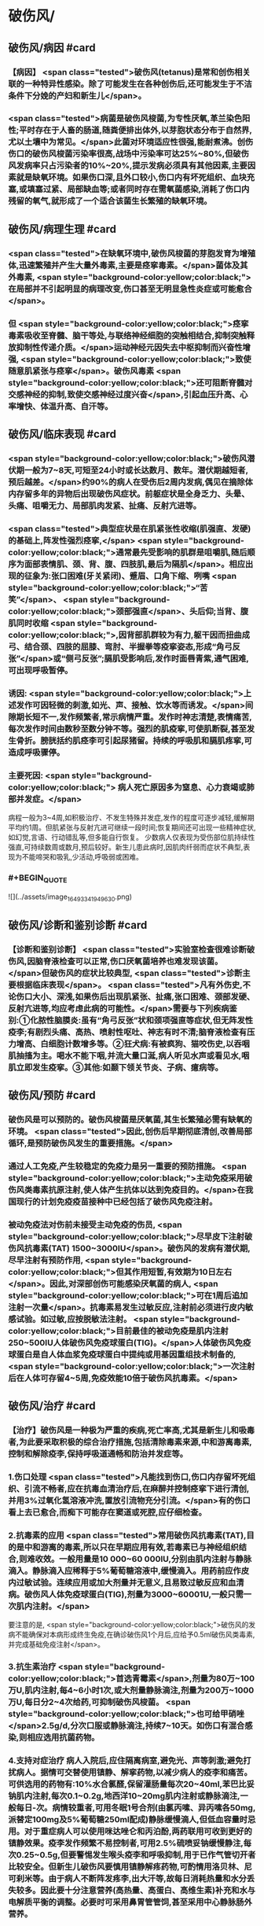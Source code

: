 #+deck:外科学::外科学总论::外科感染::教材::有芽胞厌氧菌感染

* 破伤风/
** 破伤风/病因 #card
:PROPERTIES:
:id: 624edc6f-affd-427b-a332-86ebe1f89355
:END:
*** 【病因】 <span class="tested">破伤风(tetanus)是常和创伤相关联的一种特异性感染。除了可能发生在各种创伤后,还可能发生于不洁条件下分娩的产妇和新生儿</span>。
*** <span class="tested">病菌是破伤风梭菌,为专性厌氧,革兰染色阳性;平时存在于人畜的肠道,随粪便排出体外,以芽胞状态分布于自然界,尤以土壤中为常见。</span>此菌对环境适应性很强,能耐煮沸。创伤伤口的破伤风梭菌污染率很高,战场中污染率可达25%~80%,但破伤风发病率只占污染者的10%~20%,提示发病必须具有其他因素,主要因素就是缺氧环境。如果伤口深,且外口较小,伤口内有坏死组织、血块充塞,或填塞过紧、局部缺血等;或者同时存在需氧菌感染,消耗了伤口内残留的氧气,就形成了一个适合该菌生长繁殖的缺氧环境。
** 破伤风/病理生理 #card
:PROPERTIES:
:id: 624edc6f-0ceb-433e-8571-81301e1edfcb
:END:
*** <span class="tested">在缺氧环境中,破伤风梭菌的芽胞发育为增殖体,迅速繁殖并产生大量外毒素,主要是痉挛毒素。</span>菌体及其外毒素, <span style="background-color:yellow;color:black;">在局部并不引起明显的病理改变,伤口甚至无明显急性炎症或可能愈合</span>。
*** 但 <span style="background-color:yellow;color:black;">痉挛毒素吸收至脊髓、脑干等处,与联络神经细胞的突触相结合,抑制突触释放抑制性传递介质。</span>运动神经元因失去中枢抑制而兴奋性增强, <span style="background-color:yellow;color:black;">致使随意肌紧张与痉挛</span>。破伤风毒素 <span style="background-color:yellow;color:black;">还可阻断脊髓对交感神经的抑制,致使交感神经过度兴奋</span>,引起血压升高、心率增快、体温升高、自汗等。
** 破伤风/临床表现 #card
:PROPERTIES:
:id: 624edc6f-2ff8-4ac5-a01a-db63787816a5
:END:
*** <span style="background-color:yellow;color:black;">破伤风潜伏期一般为7~8天,可短至24小时或长达数月、数年。潜伏期越短者,预后越差。</span>约90%的病人在受伤后2周内发病,偶见在摘除体内存留多年的异物后出现破伤风症状。前躯症状是全身乏力、头晕、头痛、咀嚼无力、局部肌肉发紧、扯痛、反射亢进等。
*** <span class="tested">典型症状是在肌紧张性收缩(肌强直、发硬)的基础上,阵发性强烈痉挛,</span> <span style="background-color:yellow;color:black;">通常最先受影响的肌群是咀嚼肌,随后顺序为面部表情肌、颈、背、腹、四肢肌,最后为隔肌</span>。相应出现的征象为:张口困难(牙关紧闭)、蹙眉、口角下缩、咧嘴 <span style="background-color:yellow;color:black;">“苦笑”</span>、 <span style="background-color:yellow;color:black;">颈部强直</span>、头后仰;当背、腹肌同时收缩 <span style="background-color:yellow;color:black;">,因背部肌群较为有力,躯干因而扭曲成弓、结合颈、四肢的屈膝、弯肘、半握拳等疫挛姿态,形成“角弓反张”</span>或“侧弓反张”;膈肌受影响后,发作时面唇青紫,通气困难,可出现呼吸暂停。
*** 诱因:  <span style="background-color:yellow;color:black;">上述发作可因轻微的刺激,如光、声、接触、饮水等而诱发。</span>间隙期长短不一,发作频繁者,常示病情严重。发作时神志清楚,表情痛苦,每次发作时间由数秒至数分钟不等。强烈的肌疫挛,可使肌断裂,甚至发生骨折。膀胱括约肌痉李可引起尿猪留。持续的呼吸肌和膈肌疼挛,可造成呼吸骤停。
*** 主要死因: <span style="background-color:yellow;color:black;"> 病人死亡原因多为窒息、心力衰竭或肺部并发症。</span>
病程一般为3~4周,如积极治疗、不发生特殊并发症,发作的程度可逐步减轻,缓解期平均约1周。但肌紧张与反射亢进可继续一段时间;恢复期间还可出现一些精神症状,如幻觉,言语、行动错乱等,但多能自行恢复。
少数病人仅表现为受伤部位肌持续性强直,可持续数周或数月,预后较好。新生儿患此病时,因肌肉纤弱而症状不典型,表现为不能啼哭和吸乳,少活动,呼吸弱或困难。
*** #+BEGIN_QUOTE
![](../assets/image_1649334194963_0.png)
#+END_QUOTE
** 破伤风/诊断和鉴别诊断 #card
:PROPERTIES:
:id: 624edc6f-e39f-4894-b905-582e7a04c261
:END:
*** 【诊断和鉴别诊断】 <span class="tested">实验室检查很难诊断破伤风,因脑脊液检查可以正常,伤口厌氧菌培养也难发现该菌。</span>但破伤风的症状比较典型, <span class="tested">诊断主要根据临床表现</span>。 <span class="tested">凡有外伤史,不论伤口大小、深浅,如果伤后出现肌紧张、扯痛,张口困难、颈部发硬、反射亢进等,均应考虑此病的可能性。</span>需要与下列疾病鉴别:①化脓性脑膜炎:虽有“角弓反张”状和颈项强直等症状,但无阵发性疫李;有剧烈头痛、高热、喷射性呕吐、神志有时不清;脑脊液检查有压力增高、白细胞计数增多等。②狂犬病:有被疯狗、猫咬伤史,以吞咽肌抽搐为主。喝水不能下咽,并流大量口涎,病人听见水声或看见水,咽肌立即发生疫挛。③其他:如颞下领关节炎、子病、癔病等。
** 破伤风/预防 #card
:PROPERTIES:
:id: 624edc6f-2308-420c-9053-e9af39eee406
:END:
*** 破伤风是可以预防的。破伤风梭菌是厌氧菌,其生长繁殖必需有缺氧的环境。 <span class="tested">因此,创伤后早期彻底清创,改善局部循环,是预防破伤风发生的重要措施。</span>
*** 通过人工免疫,产生较稳定的免疫力是另一重要的预防措施。 <span style="background-color:yellow;color:black;">主动免疫采用破伤风类毒素抗原注射,使人体产生抗体以达到免疫目的。</span>在我国现行的计划免疫疫苗接种中已经包括了破伤风免疫注射。
*** 被动免疫法对伤前未接受主动免疫的伤员, <span style="background-color:yellow;color:black;">尽早皮下注射破伤风抗毒素(TAT) 1500~3000IU</span>。破伤风的发病有潜伏期,尽早注射有预防作用, <span style="background-color:yellow;color:black;">但其作用短暂,有效期为10日左右</span>。因此,对深部创伤可能感染厌氧菌的病人, <span style="background-color:yellow;color:black;">可在1周后追加注射一次量</span>。抗毒素易发生过敏反应,注射前必须进行皮内敏感试验。如过敏,应按脱敏法注射。 <span style="background-color:yellow;color:black;">目前最佳的被动免疫是肌内注射250~500IU人体破伤风免疫球蛋白(TIG)。</span>人体破伤风免疫球蛋白是自人体血浆免疫球蛋白中提纯或用基因重组技术制备的, <span style="background-color:yellow;color:black;">一次注射后在人体可存留4~5周,免疫效能10倍于破伤风抗毒素。</span>
** 破伤风/治疗 #card
:PROPERTIES:
:id: 624edc6f-a5a3-42f8-b333-5a26b0fda16a
:END:
*** 【治疗】破伤风是一种极为严重的疾病,死亡率高,尤其是新生儿和吸毒者,为此要采取积极的综合治疗措施,包括清除毒素来源,中和游离毒素,控制和解除疫李,保持呼吸道通畅和防治并发症等。
*** 1.伤口处理  <span class="tested">凡能找到伤口,伤口内存留坏死组织、引流不畅者,应在抗毒血清治疗后,在麻醉并控制痉挛下进行清创,并用3%过氧化氢溶液冲洗,置放引流物充分引流。</span>有的伤口看上去已愈合,而痴下可能存在窦道或死腔,应仔细检查。
*** 2.抗毒素的应用  <span class="tested">常用破伤风抗毒素(TAT),目的是中和游离的毒素,所以只在早期应用有效,若毒素已与神经组织结合,则难收效。一般用量是10 000~60 000IU,分别由肌内注射与静脉滴入。静脉滴入应稀释于5%葡萄糖溶液中,缓慢滴入。用药前应作皮内过敏试验。连续应用或加大剂量并无意义,且易致过敏反应和血清病。破伤风人体免疫球蛋白(TIG),剂量为3000~60001U,一般只需一次肌内注射。</span>
要注意的是, <span style="background-color:yellow;color:black;">破伤风的发病不能确保对本病形成终生免疫,在确诊破伤风1个月后,应给予0.5ml破伤风类毒素,并完成基础免疫注射</span>。
*** 3.抗生素治疗  <span style="background-color:yellow;color:black;">首选青霉素</span>,剂量为80万~100万U,肌内注射,每4~6小时1次,或大剂量静脉滴注,剂量为200万~1000万U,每日分2~4次给药,可抑制破伤风梭菌。 <span style="background-color:yellow;color:black;">也可给甲硝唑</span>2.5g/d,分次口服或静脉滴注,持续7~10天。如伤口有混合感染,则相应选用抗菌药物。
*** 4.支持对症治疗 病人入院后,应住隔离病室,避免光、声等刺激;避免打扰病人。据情可交替使用镇静、解挛药物,以减少病人的疫李和痛苦。可供选用的药物有:10%水合氯醛,保留灌肠量每次20~40ml,苯巴比妥钠肌内注射,每次0.1~0.2g,地西洋10~20mg肌内注射或静脉滴注,一般每日-次。病情较重者,可用冬眠1号合剂(由氯丙嗉、异丙嗉各50mg,派替定100mg及5%葡萄糖250ml配成)静脉缓慢滴人,但低血容量时忌用。对于重症病人可以使用咪达唑仑和丙泊酚,两药联用可收到更好的镇静效果。疫李发作频繁不易控制者,可用2.5%硫喷妥钠缓慢静注,每次0.25~0.5g,但要警惕发生喉头疫李和呼吸抑制,用于已作气管切开者比较安全。但新生儿破伤风要慎用镇静解疼药物,可酌情用洛贝林、尼可刹米等。由于病人不断阵发疼李,出大汗等,故每日消耗热量和水分丢失较多。因此要十分注意营养(高热量、高蛋白、高维生素)补充和水与电解质平衡的调整。必要时可采用鼻胃管管饲,甚至采用中心静脉肠外营养。
*** 5.并发症的防治  <span style="background-color:yellow;color:black;">主要并发症有窒息、肺不张、肺部感染等</span>,重症病人应尽早进行气管切开,以便改善通气,清除呼吸道分泌物;必要时可进行人工辅助呼吸,还可利用高压氧舱辅助治疗。气管切
开病人应注意作好呼吸道管理,包括气道雾化、湿化、冲洗等。要定时翻身、拍背,以利排疾,并预防压疮。严格无菌技术,防止交叉感染。已并发肺部感染者,根据菌种选用抗生素。应安排专人护理,防止意外,如防止咬伤舌,或发作时掉下床造成摔伤(骨折等)。
*
* 气性坏疽/
** 气性坏疽/病因 #card
:PROPERTIES:
:id: 624edc6f-f567-4426-8648-d815d9c161d4
:END:
*** 【病因】气性坏疽(gas gangrene) <span class="tested">是厌氧菌感染的一种,即梭状芽胞杆菌所致的肌坏死或肌炎。</span>此类感染因其发展急剧,预后差。已知的梭状芽胞杆菌有多种,引起本病主要的有产气英膜梭菌、水肿杆菌、腐败杆菌、溶组织杆菌等。 <span class="tested">感染发生时,往往不是单一细菌,而是几种细菌的混合。</span>各种细菌又有其生物学的特性,根据细菌组合的主次,临床表现有所差别,有的以产气显著,有的以水肿为主。 <span style="background-color:yellow;color:black;">这类细菌在人畜粪便与周围环境中(特别是泥土中)广泛存在。故伤后污染此菌的机会很多,但发生感染者不多。因为这类细菌在人体内生长繁殖需具备缺氧环境。</span>
** 气性坏疽/常见原发病 #card
:PROPERTIES:
:id: 624edc6f-859a-43f8-9dc0-64593453a8f3
:END:
*** 这类细菌生长繁殖需具备缺氧环境, <span style="background-color:yellow;color:black;">如开放性骨折伴有血管损伤</span>, <span style="background-color:yellow;color:black;">挤压伤伴有深部肌肉损伤</span>、 <span style="background-color:yellow;color:black;">上止血带时间过长或石膏包扎过紧</span>,邻近肛周、会阴部位的严重创伤,继发此类感染的几率较高。
** 气性坏疽/气性坏疽的病理生理 #card
:PROPERTIES:
:id: 624edc6f-167e-4ba3-b116-43c0f5664193
:END:
*** 【病理生理】 <span style="background-color:yellow;color:black;">这类细菌可产生多种有害于人体的外毒素与酶</span>。有的酶是通过脱氢、脱氨、发酵的作用而产生大量不溶性气体如硫化氢、氨等,积聚在组织间;有的酶能溶组织蛋白,使组织细胞坏死、渗出,产生严重水肿。由于气、水夹杂,急剧膨胀,局部张力迅速增加,皮肤表面可变得如“木板样”硬。筋膜下张力急剧增加,从而压迫微血管,进一步加重组织的缺血、缺氧与失活,更有利于细菌繁殖生长,形成恶性循环。这类细菌还可产生卵磷脂酶、透明质酸酶等,使细菌易于穿透组织间隙,快速扩散。病变一旦开始,可沿肌束或肌群向上下扩展,肌肉转为砖红色,外观如熟肉,失去弹性。如侵犯皮下组织,气肿、水肿与组织坏死可迅速沿筋膜扩散。活体组织检查可发现肌纤维间有大量气泡和大量革兰阳性粗短杆菌。
*** ![](../assets/image_1649335769080_0.png)
** 气性坏疽/临床表现 #card 
:PROPERTIES:
:id: 624edc6f-79d3-4cb8-add5-ab01f0eed10d
:END:
#+BEGIN_QUOTE
发病时间.临床特点,疼痛与创伤程度的关系,组织变化等
#+END_QUOTE
*** <span style="background-color:yellow;color:black;">通常在伤后1~4日发病,最快者可在伤后8~10小时,最迟为5~6日</span>。
*** <span style="background-color:yellow;color:black;">临床特点是病情急剧恶化,烦躁不安,夹有恐惧或欣快感;皮肤、口唇变白,大量出汗、脉搏快速、体温逐步上升</span>。 <span class="tested">随着病情的发展,可发生溶血性贫血、黄疸、血红蛋白尿、酸中毒,全身情况可在12~24小时内迅速恶化。</span>
*** <span style="background-color:yellow;color:black;">病人常诉伤肢沉重或疼痛,持续加重,有如胀裂,程度常超过创伤伤口所能引起者,止痛剂不能奏效; 局部肿胀与创伤所能引起的程度不成比例,并迅速向上下蔓延,每小时都可见到加重。</span>伤口中有大量浆液性或浆液血性渗出物,可渗湿厚层敷料,当移除敷料时有时可见气泡从伤口中冒出。
*** <span style="background-color:yellow;color:black;">皮下如有积气,可触及捻发音</span>。由于局部张力,皮肤受压而发白,浅部静脉回流发生障碍,故皮肤表面可出现 <span style="background-color:yellow;color:black;">如大理石样斑纹</span>。
*** <span style="background-color:yellow;color:black;">因组织分解、液化、腐败和大量产气(硫化氢等),伤口可有恶臭</span>。局部探查时,如属筋膜上型,可发现皮下脂肪变性、肿胀;如为筋膜下型,筋膜张力增高,肌肉切面不出血。渗出物涂片染色可发现革兰阳性粗大杆菌。X线照片检查常显示软组织间有积气。
** 气性坏疽/诊断 #card
:PROPERTIES:
:id: 624edc6f-bd3f-4569-9005-f8d051f9d110
:END:
*** 【诊断与鉴别诊断】因病情发展急剧,重在早期诊断。 <span style="background-color:yellow;color:black;">早期诊断的重要依据是局部表现</span>(而不是其他辅助检查结果)。伤口内分泌物涂片检查有 <span style="background-color:yellow;color:black;">革兰阳性染色粗大杆菌</span>和X线检查显示伤处 <span style="background-color:yellow;color:black;">软组织间积气</span>,有助于确诊。
*** 诊断时应予鉴别者:①组织间积气并不限于梭状芽胞杆菌的感染。某些脏器如食管、气管因手术、损伤或病变导致破裂溢气,体检也可出现皮下气肿,捻发音等,但不同之处是不伴有全身中毒症状;局部的水肿、疼痛、皮肤改变均不明显,而且随着时间的推移,气体常逐渐吸收。②一些兼性需氧菌感染如大肠埃希菌、克雷伯杆菌的感染也可产生一定的气体,但主要是CO,属可溶性气体,不易在组织间大量积聚,而且无特殊臭味。③厌氧性链球菌也可产气,但其所造成的损害是链球菌蜂窝织炎、链球菌肌炎等,全身中毒症状较轻,发展较缓。处理及时,切开减张、充分引流,加用抗生素等治疗,预后较好。 
#+BEGIN_QUOTE
外伤后患肢肿胀、胀裂样剧痛+ （捻发音、大理石样斑纹）+伤口恶臭血性渗出液=气性坏疽
#+END_QUOTE
** 气性坏疽/预防 #card
:PROPERTIES:
:id: 624edc6f-031a-4fb2-b0d0-2a9afc3a1fa5
:END:
*** 对容易发生此类感染的创伤应特别注意。如 <span style="background-color:yellow;color:black;">开放性骨折合并大腿、臂部广泛肌肉损伤或挤压伤者、有重要血管损伤或继发血管栓塞者;用止血带时间过长、石膏包扎太紧者。</span> <span class="tested">预防的关键是尽早彻底清创,包括清除失活、缺血的组织、去除异物特别是非金属性异物;对深而不规则的伤口要充分散开引流,避免死腔存在</span>;筋膜下张力增加者,应早期切开筋膜减张等。对疑有气性坏疽的伤口, <span style="background-color:yellow;color:black;">可用3%过氧化氢或1:1000高锰酸钾等溶液冲洗</span>、湿敷。挫伤、挤压伤的软组织在早期较难判定其活力,24~36小时后界限才趋明显,这段时间内要密切观察。对腹腔穿透性损伤,特别是结肠、直肠、会阴部创伤,也应警惕此类感染的发生。 <span style="background-color:yellow;color:black;">上述病人均应早期使用大剂量的青霉素和甲硝唑。</span>
** 气性坏疽/治疗 #card
:PROPERTIES:
:id: 624edc6f-c1b2-4f87-91c5-efea72211f71
:END:
*** 【治疗】 <span style="background-color:yellow;color:black;">一经诊断,需立即开始积极治疗</span>。越早越好,可以挽救病人的生命,减少组织的坏死或
截肢率。主要措施有:
 <span style="background-color:yellow;color:black;">1.急诊清创 (最关键的治疗)</span>  深部病变往往超过表面显示的范围,故病变区应作广泛、多处切开,包括伤口周围水肿或皮下气肿区,术中应充分显露探查,彻底清除变色、不收缩、不出血的肌肉。因细菌扩散的范围常超过肉眼病变的范围,所以应整块切除肌肉,包括肌肉的起止点。如感染限于某一筋膜腔,应切除该筋膜腔的肌群。如整个肢体已广泛感染,应果断进行截肢以挽救生命。如感染已部分超过关节截肢平面,其上的筋膜腔应充分散开,术后用氧化剂冲洗、湿敷,经常更换敷料,必要时还要再次清创。
*** <span style="background-color:yellow;color:black;">2.应用抗生素</span> 对这类感染, <span style="background-color:yellow;color:black;">首选青霉素</span>,常见产气英膜梭菌中对青霉素大多敏感,但剂量需大,每天应在1000万U以上。大环内酯类(如琥乙红霉素、麦迪霉素等)和硝唑类(如甲硝唑、替硝唑)也有一定疗效。 <span style="background-color:yellow;color:black;">氨基糖昔类抗生素(如卡那霉素、庆大霉素等)对此类细菌已证实无效</span>。
*** <span style="background-color:yellow;color:black;">3.高压氧治疗</span> 提高组织间的含氧量,造成不适合厌氧菌生长繁殖的环境,可提高治愈率,减轻伤残率。
*** <span style="background-color:yellow;color:black;">4.全身支持治疗</span> 包括输血、纠正水与电解质失调、营养支持与对症处理等。
** 气性坏疽ASTY总结 #card
:PROPERTIES:
:id: 624ee32b-4380-423a-8b5a-81cac20ca9a4
:END:
*** ![](../assets/image_1649337146369_0.png){:height 224, :width 656}
* 破伤风与气性坏疽的对比 #card 
:PROPERTIES:
:id: 624ee354-7be9-46e0-a85d-0d9f4b3ef0ae
:END:
#+BEGIN_QUOTE
||破伤风|气性坏疽|
|病原菌|
|感染分类|
|毒素|
|全身感染|
|临床特点|
|主要死因|
|诊断依据|
|预防的关键措施|
|治疗的关键措施|
|药物治疗|
#+END_QUOTE
** ![](../assets/image_1649337198883_0.png)